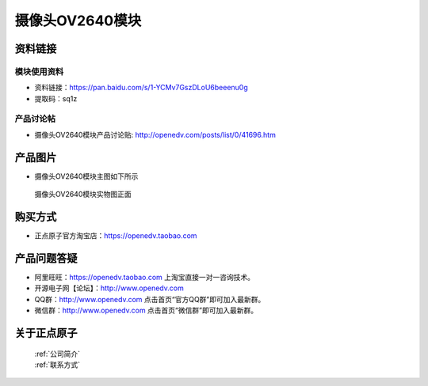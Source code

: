 
摄像头OV2640模块
=============================


资料链接
------------

模块使用资料
^^^^^^^^^^

- 资料链接：https://pan.baidu.com/s/1-YCMv7GszDLoU6beeenu0g
- 提取码：sq1z
  
产品讨论帖
^^^^^^^^^^  

- 摄像头OV2640模块产品讨论贴: http://openedv.com/posts/list/0/41696.htm



产品图片
--------

- 摄像头OV2640模块主图如下所示

.. _pic_major_2640_Z:

.. figure:: media/2640_Z.png


   
  摄像头OV2640模块实物图正面





购买方式
-------- 

- 正点原子官方淘宝店：https://openedv.taobao.com 




产品问题答疑
------------

- 阿里旺旺：https://openedv.taobao.com 上淘宝直接一对一咨询技术。  
- 开源电子网【论坛】：http://www.openedv.com 
- QQ群：http://www.openedv.com   点击首页“官方QQ群”即可加入最新群。 
- 微信群：http://www.openedv.com 点击首页“微信群”即可加入最新群。
  


关于正点原子  
-----------------

 | :ref:`公司简介` 
 | :ref:`联系方式`




